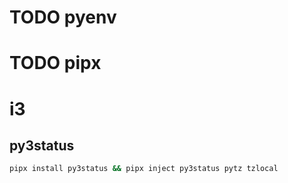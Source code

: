 * TODO pyenv
* TODO pipx
* i3
** py3status
   #+begin_src sh
     pipx install py3status && pipx inject py3status pytz tzlocal
   #+end_src
